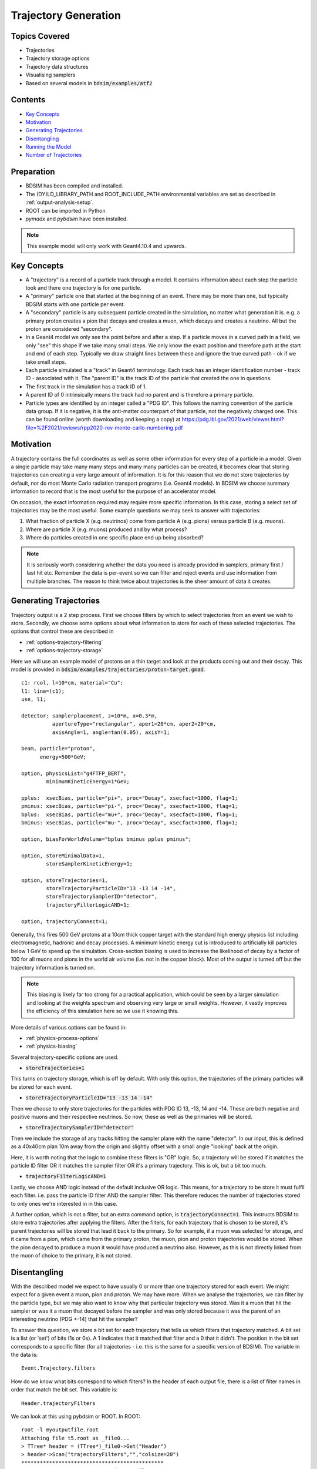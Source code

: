 Trajectory Generation
=====================

Topics Covered
--------------

* Trajectories
* Trajectory storage options
* Trajectory data structures
* Visualising samplers  

* Based on several models in :code:`bdsim/examples/atf2`

Contents
--------

* `Key Concepts`_
* `Motivation`_
* `Generating Trajectories`_
* `Disentangling`_
* `Running the Model`_
* `Number of Trajectories`_

  
Preparation
-----------

* BDSIM has been compiled and installed.
* The (DY)LD_LIBRARY_PATH and ROOT_INCLUDE_PATH environmental variables are set as
  described in :ref:`output-analysis-setup`.
* ROOT can be imported in Python
* `pymadx` and `pybdsim` have been installed.

.. note:: This example model will only work with Geant4.10.4 and upwards.

Key Concepts
------------

* A "trajectory" is a record of a particle track through a model. It contains information
  about each step the particle took and there one trajectory is for one particle.
* A "primary" particle one that started at the beginning of an event. There may be more
  than one, but typically BDSIM starts with one particle per event.
* A "secondary" particle is any subsequent particle created in the simulation, no matter
  what generation it is. e.g. a primary proton creates a pion that decays and creates a
  muon, which decays and creates a neutrino. All but the proton are considered "secondary".
* In a Geant4 model we only see the point before and after a step. If a particle moves in a
  curved path in a field, we only "see" this shape if we take many small steps. We only know
  the exact position and therefore path at the start and end of each step. Typically we draw
  straight lines between these and ignore the true curved path - ok if we take small steps.
* Each particle simulated is a "track" in Geant4 terminology. Each track has an integer
  identification number - track ID - associated with it. The "parent ID" is the track ID
  of the particle that created the one in questions.
* The first track in the simulation has a track ID of 1.
* A parent ID of 0 intrinsically means the track had no parent and is therefore a primary particle.
* Particle types are identified by an integer called a "PDG ID". This follows the naming convention
  of the particle data group. If it is negative, it is the anti-matter counterpart of that particle,
  not the negatively charged one. This can be found online (worth downloading and keeping a copy)
  at https://pdg.lbl.gov/2021/web/viewer.html?file=%2F2021/reviews/rpp2020-rev-monte-carlo-numbering.pdf

Motivation
----------

A trajectory contains the full coordinates as well as some other information for every step
of a particle in a model. Given a single particle may take many many steps and many many particles
can be created, it becomes clear that storing trajectories can creating a very large amount of
information. It is for this reason that we do not store trajectories by default, nor do most
Monte Carlo radiation transport programs (i.e. Geant4 models). In BDSIM we choose summary
information to record that is the most useful for the purpose of an accelerator model.

On occasion, the exact information required may require more specific information. In this
case, storing a select set of trajectories may be the most useful. Some example questions
we may seek to answer with trajectories:

1. What fraction of particle X (e.g. neutrinos) come from particle A (e.g. pions) versus particle B (e.g. muons).
2. Where are particle X (e.g. muons) produced and by what process?
3. Where do particles created in one specific place end up being absorbed?

.. note:: It is seriously worth considering whether the data you need is already provided
	  in samplers, primary first / last hit etc. Remember the data is per-event so we
	  can filter and reject events and use information from multiple branches. The reason
	  to think twice about trajectories is the sheer amount of data it creates.

Generating Trajectories
-----------------------

Trajectory output is a 2 step process. First we choose filters by which to select trajectories
from an event we wish to store. Secondly, we choose some options about what information to store
for each of these selected trajectories. The options that control these are described in

* :ref:`options-trajectory-filtering`
* :ref:`options-trajectory-storage`

Here we will use an example model of protons on a thin target and look at the products
coming out and their decay. This model is provided in :code:`bdsim/examples/trajectories/proton-target.gmad`.
::

  c1: rcol, l=10*cm, material="Cu";
  l1: line=(c1);
  use, l1;

  detector: samplerplacement, z=10*m, x=0.3*m,
            apertureType="rectangular", aper1=20*cm, aper2=20*cm,
	    axisAngle=1, angle=tan(0.05), axisY=1;

  beam, particle="proton",
        energy=500*GeV;

  option, physicsList="g4FTFP_BERT",
          minimumKineticEnergy=1*GeV;

  pplus:  xsecBias, particle="pi+", proc="Decay", xsecfact=1000, flag=1;
  pminus: xsecBias, particle="pi-", proc="Decay", xsecfact=1000, flag=1;
  bplus:  xsecBias, particle="mu+", proc="Decay", xsecfact=1000, flag=1;
  bminus: xsecBias, particle="mu-", proc="Decay", xsecfact=1000, flag=1;

  option, biasForWorldVolume="bplus bminus pplus pminus";

  option, storeMinimalData=1,
          storeSamplerKineticEnergy=1;
	
  option, storeTrajectories=1,
	  storeTrajectoryParticleID="13 -13 14 -14",
	  storeTrajectorySamplerID="detector",
	  trajectoryFilterLogicAND=1;

  option, trajectoryConnect=1;

Generally, this fires 500 GeV protons at a 10cm thick copper target with the standard high
energy physics list including electromagnetic, hadronic and decay processes. A minimum
kinetic energy cut is introduced to artificially kill particles below 1 GeV to speed up the
simulation. Cross-section biasing is used to increase the likelihood of decay by a factor of
100 for all muons and pions in the world air volume (i.e. not in the copper block). Most of the output
is turned off but the trajectory information is turned on.

.. note:: This biasing is likely far too strong for a practical application, which could be seen
	  by a larger simulation and looking at the weights spectrum and observing very large or
	  small weights. However, it vastly improves the efficiency of this simulation here so
	  we use it knowing this.

More details of various options can be found in:

* :ref:`physics-process-options`
* :ref:`physics-biasing`

Several trajectory-specific options are used.

* :code:`storeTrajectories=1`

This turns on trajectory storage, which is off by default. With only this option, the trajectories
of the primary particles will be stored for each event.

* :code:`storeTrajectoryParticleID="13 -13 14 -14"`

Then we choose to only store trajectories for the particles with PDG ID 13, -13, 14 and -14.
These are both negative and positive muons and their respective neutrinos. So now, these as
well as the primaries will be stored.

* :code:`storeTrajectorySamplerID="detector"`

Then we include the storage of any tracks hitting the sampler plane with the name "detector". In
our input, this is defined as a 40x40cm plan 10m away from the origin and slightly offset with a
small angle "looking" back at the origin.

Here, it is worth noting that the logic to combine these filters is "OR" logic. So, a trajectory
will be stored if it matches the particle ID filter OR it matches the sampler filter OR it's a
primary trajectory. This is ok, but a bit too much.

* :code:`trajectoryFilterLogicAND=1`

Lastly, we choose AND logic instead of the default inclusive OR logic. This means, for a trajectory
to be store it must fulfil each filter. i.e. pass the particle ID filter AND the sampler filter. This
therefore reduces the number of trajectories stored to only ones we're interested in in this case.

A further option, which is not a filter, but an extra command option, is :code:`trajectoryConnect=1`.
This instructs BDSIM to store extra trajectories after applying the filters. After the filters, for
each trajectory that is chosen to be stored, it's parent trajectories will be stored that lead it
back to the primary. So for example, if a muon was selected for storage, and it came from a pion,
which came from the primary proton, the muon, pion and proton trajectories would be stored. When the
pion decayed to produce a muon it would have produced a neutrino also. However, as this is not directly
linked from the muon of choice to the primary, it is not stored.

Disentangling
-------------

With the described model we expect to have usually 0 or more than one trajectory stored for each event.
We might expect for a given event a muon, pion and proton. We may have more. When we analyse the
trajectories, we can filter by the particle type, but we may also want to know why that particular
trajectory was stored. Was it a muon that hit the sampler or was it a muon that decayed before the
sampler and was only stored because it was the parent of an interesting neutrino (PDG +-14) that
hit the sampler?

To answer this question, we store a bit set for each trajectory that tells us which filters that
trajectory matched. A bit set is a list (or 'set') of bits (1s or 0s). A 1 indicates that it matched
that filter and a 0 that it didn't. The position in the bit set corresponds to a specific filter
(for all trajectories - i.e. this is the same for a specific version of BDSIM). The variable in the
data is: ::

  Event.Trajectory.filters

How do we know what bits correspond to which filters? In the header of each output file,
there is a list of filter names in order that match the bit set. This variable is: ::

  Header.trajectoryFilters

We can look at this using pybdsim or ROOT. In ROOT: ::

  root -l myoutputfile.root
  Attaching file t5.root as _file0...
  > TTree* header = (TTree*)_file0->Get("Header")
  > header->Scan("trajectoryFilters","","colsize=20")
  **********************************************
  *    Row   * Instance *    trajectoryFilters *
  **********************************************
  *        0 *        0 *              primary *
  *        0 *        1 *                depth *
  *        0 *        2 *             particle *
  *        0 *        3 *      energyThreshold *
  *        0 *        4 *              sampler *
  *        0 *        5 *          elossSRange *
  *        0 *        6 *             minimumZ *
  *        0 *        7 *             maximumR *
  *        0 *        8 *              connect *
  **********************************************
  (long long) 9

For a given trajectory, an example bit set may be: ::

  0 0 1 0 1 0 0 0 0

This means it matched the filters "particle" and "sampler", so it was stored because it was
one of the accepted PDG IDs and also because it hit the sampler requested. When performing
analysis, we can index the bit and use it as a Boolean.

Running the Model
-----------------

The selection made in the example is quite strict and most events will not store any
trajectories. However, 100 to 200 events should be efficient to see something. For the
author, 100 events produced about 40 events with a trajectory stored. The biasing really
improves this number. The model can be run as follows: ::

  bdsim --file=proton-target.gmad --outfile=trajectory1 --batch --ngenerate=100

This should take about 1 minute to run and produce a root output file called trajectory1.root
that is about 700Kb in size.

We can also look at the model interactively. ::

  bdsim --file=proton-target.gmad --output=none

When the model starts, we can rotate it around in the visualiser but also
we can issue a command to make the normally invisible sampler (as it's in a
parallel world) visible. ::

  /bds/samplers/view

.. figure:: proton-target-view.png
	    :width: 100%
	    :align: center

	    View along the beam direction of a proton target (dark green),
	    a single event (red, green and blue tracks), and a sampler
	    (light green square).


Number of Trajectories
----------------------

To quickly inspect the output we load it in ROOT. ::

  root -l trajectory1.root
  Attaching file trajectory1.root as _file0...
  > TBrowser tb

We then navigate to :code:`Event.Trajectory.n` and double click on it. ROOT will make a histogram
of any variable you double click on across all events (see :ref:`output-analysis-quick-recipes`).

.. figure:: trajectories-tbrowser.png
	    :width: 100%
	    :align: center

	    Histogram of the number of trajectories stored per event as viewed in ROOT's TBrowser.

This windows can be closed when done and the command :code:`.q` used to quit ROOT.
